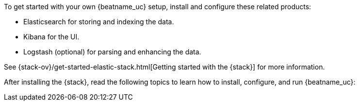 
To get started with your own {beatname_uc} setup, install and configure these
related products:

* Elasticsearch for storing and indexing the data.
* Kibana for the UI.
* Logstash (optional) for parsing and enhancing the data.

See {stack-ov}/get-started-elastic-stack.html[Getting started with the {stack}]
for more information.

After installing the {stack}, read the following topics to learn how to
install, configure, and run {beatname_uc}: